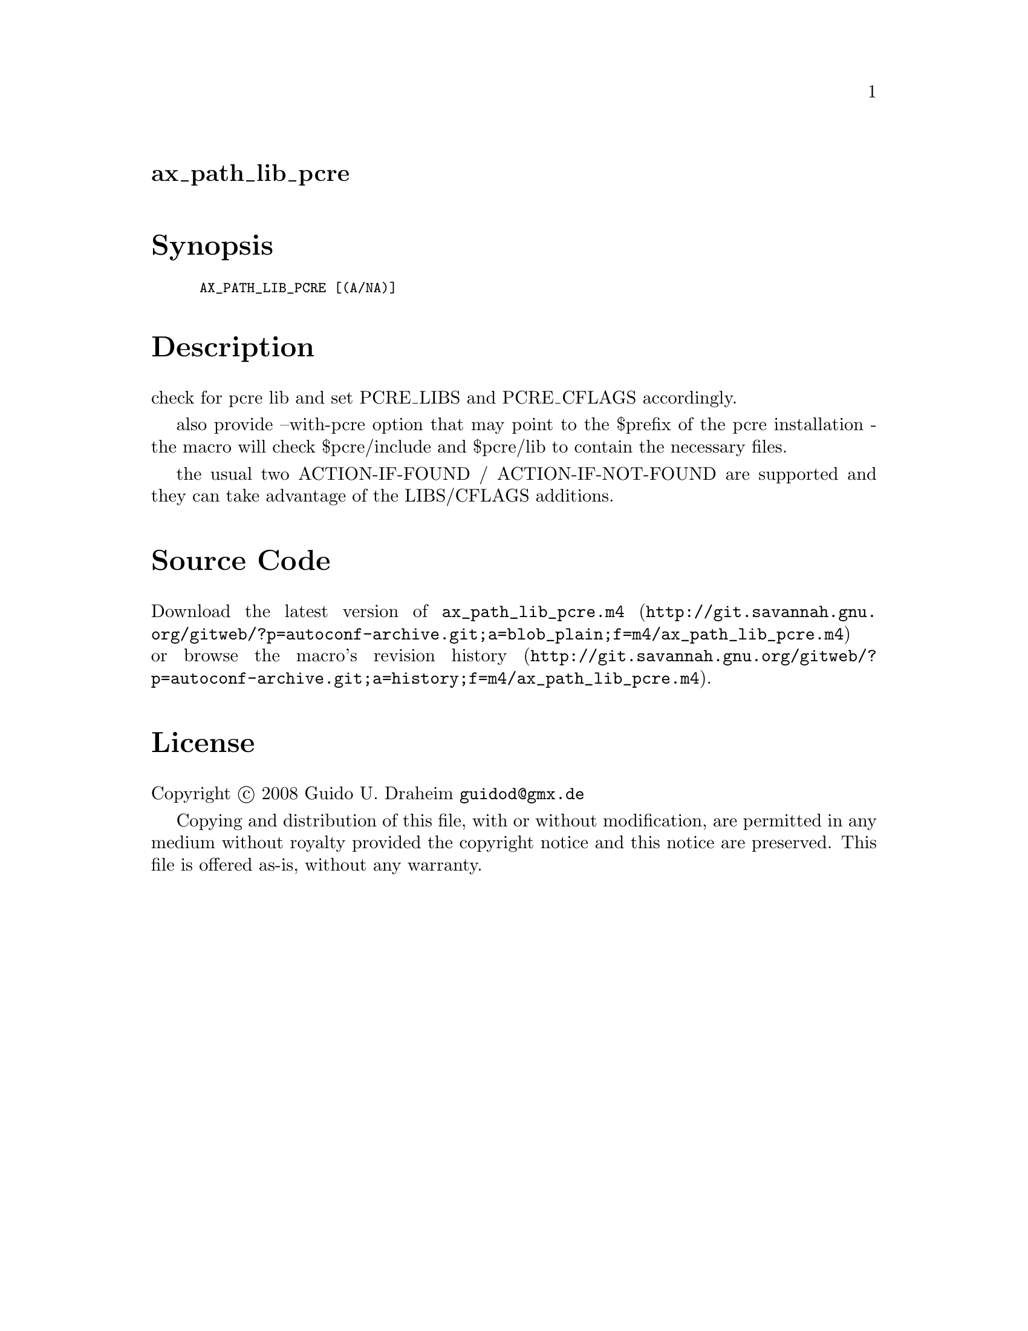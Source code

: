 @node ax_path_lib_pcre
@unnumberedsec ax_path_lib_pcre

@majorheading Synopsis

@smallexample
AX_PATH_LIB_PCRE [(A/NA)]
@end smallexample

@majorheading Description

check for pcre lib and set PCRE_LIBS and PCRE_CFLAGS accordingly.

also provide --with-pcre option that may point to the $prefix of the
pcre installation - the macro will check $pcre/include and $pcre/lib to
contain the necessary files.

the usual two ACTION-IF-FOUND / ACTION-IF-NOT-FOUND are supported and
they can take advantage of the LIBS/CFLAGS additions.

@majorheading Source Code

Download the
@uref{http://git.savannah.gnu.org/gitweb/?p=autoconf-archive.git;a=blob_plain;f=m4/ax_path_lib_pcre.m4,latest
version of @file{ax_path_lib_pcre.m4}} or browse
@uref{http://git.savannah.gnu.org/gitweb/?p=autoconf-archive.git;a=history;f=m4/ax_path_lib_pcre.m4,the
macro's revision history}.

@majorheading License

@w{Copyright @copyright{} 2008 Guido U. Draheim @email{guidod@@gmx.de}}

Copying and distribution of this file, with or without modification, are
permitted in any medium without royalty provided the copyright notice
and this notice are preserved.  This file is offered as-is, without any
warranty.
